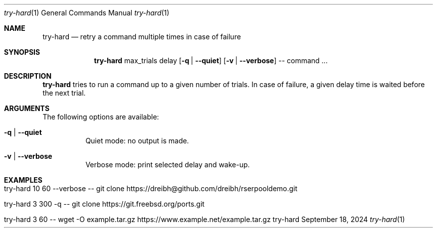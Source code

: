 .\" Try Hard
.\" Copyright (C) 2024 by Thomas Dreibholz
.\"
.\" This program is free software: you can redistribute it and/or modify
.\" it under the terms of the GNU General Public License as published by
.\" the Free Software Foundation, either version 3 of the License, or
.\" (at your option) any later version.
.\"
.\" This program is distributed in the hope that it will be useful,
.\" but WITHOUT ANY WARRANTY; without even the implied warranty of
.\" MERCHANTABILITY or FITNESS FOR A PARTICULAR PURPOSE.  See the
.\" GNU General Public License for more details.
.\"
.\" You should have received a copy of the GNU General Public License
.\" along with this program.  If not, see <http://www.gnu.org/licenses/>.
.\"
.\" Contact: dreibh@simula.no
.\"
.\" ###### Setup ############################################################
.Dd September 18, 2024
.Dt try-hard 1
.Os try-hard
.\" ###### Name #############################################################
.Sh NAME
.Nm try-hard
.Nd retry a command multiple times in case of failure
.\" ###### Synopsis #########################################################
.\" Manpage syntax help:
.\" https://forums.freebsd.org/threads/howto-create-a-manpage-from-scratch.13200/
.Sh SYNOPSIS
.Nm try-hard
max_trials
delay
.Op Fl q | Fl Fl quiet
.Op Fl v | Fl Fl verbose
--
command ...
.\" ###### Description ######################################################
.Sh DESCRIPTION
.Nm try-hard
tries to run a command up to a given number of trials. In case of failure,
a given delay time is waited before the next trial.
.Pp
.\" ###### Arguments ########################################################
.Sh ARGUMENTS
The following options are available:
.Bl -tag -width indent
.It Fl q | Fl Fl quiet
Quiet mode: no output is made.
.It Fl v | Fl Fl verbose
Verbose mode: print selected delay and wake-up.
.El
.\" ###### Examples #########################################################
.Sh EXAMPLES
.Bl -tag -width indent
.It try-hard 10 60 --verbose -- git clone https://dreibh@github.com/dreibh/rserpooldemo.git
.It try-hard 3 300 -q -- git clone https://git.freebsd.org/ports.git
.It try-hard 3 60 -- wget -O example.tar.gz https://www.example.net/example.tar.gz
.El
